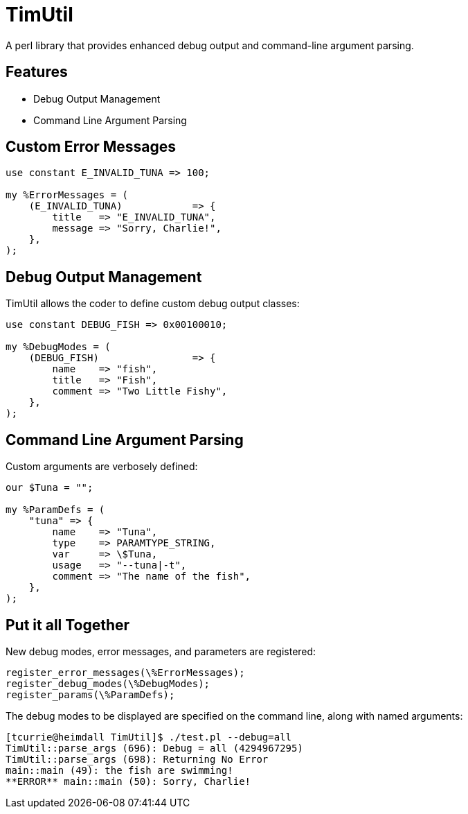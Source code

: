 = TimUtil

A perl library that provides enhanced debug output and command-line argument parsing.

== Features
* Debug Output Management
* Command Line Argument Parsing

== Custom Error Messages

```perl
use constant E_INVALID_TUNA => 100;

my %ErrorMessages = (
    (E_INVALID_TUNA)            => {
        title   => "E_INVALID_TUNA",
        message => "Sorry, Charlie!",
    },  
);
```

== Debug Output Management

TimUtil allows the coder to define custom debug output classes:

```perl
use constant DEBUG_FISH => 0x00100010;

my %DebugModes = (
    (DEBUG_FISH)                => {
        name    => "fish",
        title   => "Fish",
        comment => "Two Little Fishy",
    },
);
```

== Command Line Argument Parsing

Custom arguments are verbosely defined:

```perl
our $Tuna = "";

my %ParamDefs = ( 
    "tuna" => {
        name    => "Tuna",
        type    => PARAMTYPE_STRING,
        var     => \$Tuna,
        usage   => "--tuna|-t",
        comment => "The name of the fish",
    },
);
```

== Put it all Together

New debug modes, error messages, and parameters are registered:
```perl
register_error_messages(\%ErrorMessages);
register_debug_modes(\%DebugModes);
register_params(\%ParamDefs);
```

The debug modes to be displayed are specified on the command line, along
with named arguments:

```bash
[tcurrie@heimdall TimUtil]$ ./test.pl --debug=all
TimUtil::parse_args (696): Debug = all (4294967295)
TimUtil::parse_args (698): Returning No Error
main::main (49): the fish are swimming!
**ERROR** main::main (50): Sorry, Charlie!
```

